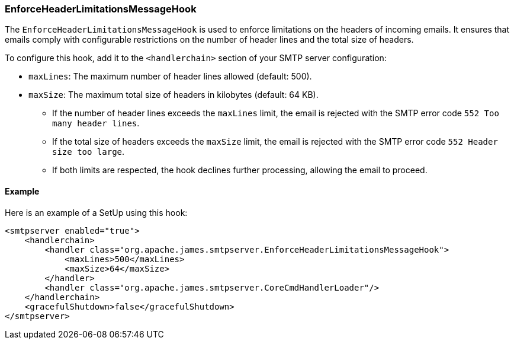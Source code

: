 === EnforceHeaderLimitationsMessageHook

The `EnforceHeaderLimitationsMessageHook` is used to enforce limitations on the headers of incoming emails. It ensures that emails comply with configurable restrictions on the number of header lines and the total size of headers.

To configure this hook, add it to the `<handlerchain>` section of your SMTP server configuration:

* `maxLines`: The maximum number of header lines allowed (default: 500).
* `maxSize`: The maximum total size of headers in kilobytes (default: 64 KB).

- If the number of header lines exceeds the `maxLines` limit, the email is rejected with the SMTP error code `552 Too many header lines`.
- If the total size of headers exceeds the `maxSize` limit, the email is rejected with the SMTP error code `552 Header size too large`.
- If both limits are respected, the hook declines further processing, allowing the email to proceed.

==== Example

Here is an example of a SetUp using this hook:
[source,xml]
....
<smtpserver enabled="true">
    <handlerchain>
        <handler class="org.apache.james.smtpserver.EnforceHeaderLimitationsMessageHook">
            <maxLines>500</maxLines>
            <maxSize>64</maxSize>
        </handler>
        <handler class="org.apache.james.smtpserver.CoreCmdHandlerLoader"/>
    </handlerchain>
    <gracefulShutdown>false</gracefulShutdown>
</smtpserver>
....
----